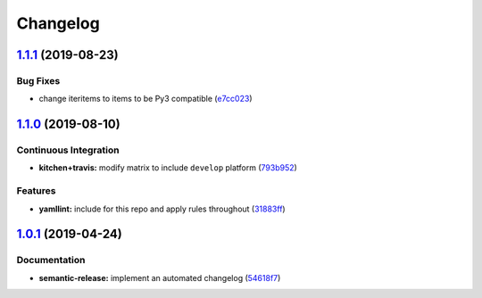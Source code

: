 
Changelog
=========

`1.1.1 <https://github.com/saltstack-formulas/collectd-formula/compare/v1.1.0...v1.1.1>`_ (2019-08-23)
----------------------------------------------------------------------------------------------------------

Bug Fixes
^^^^^^^^^


* change iteritems to items to be Py3 compatible (\ `e7cc023 <https://github.com/saltstack-formulas/collectd-formula/commit/e7cc023>`_\ )

`1.1.0 <https://github.com/saltstack-formulas/collectd-formula/compare/v1.0.1...v1.1.0>`_ (2019-08-10)
----------------------------------------------------------------------------------------------------------

Continuous Integration
^^^^^^^^^^^^^^^^^^^^^^


* **kitchen+travis:** modify matrix to include ``develop`` platform (\ `793b952 <https://github.com/saltstack-formulas/collectd-formula/commit/793b952>`_\ )

Features
^^^^^^^^


* **yamllint:** include for this repo and apply rules throughout (\ `31883ff <https://github.com/saltstack-formulas/collectd-formula/commit/31883ff>`_\ )

`1.0.1 <https://github.com/saltstack-formulas/collectd-formula/compare/v1.0.0...v1.0.1>`_ (2019-04-24)
----------------------------------------------------------------------------------------------------------

Documentation
^^^^^^^^^^^^^


* **semantic-release:** implement an automated changelog (\ `54618f7 <https://github.com/saltstack-formulas/collectd-formula/commit/54618f7>`_\ )
